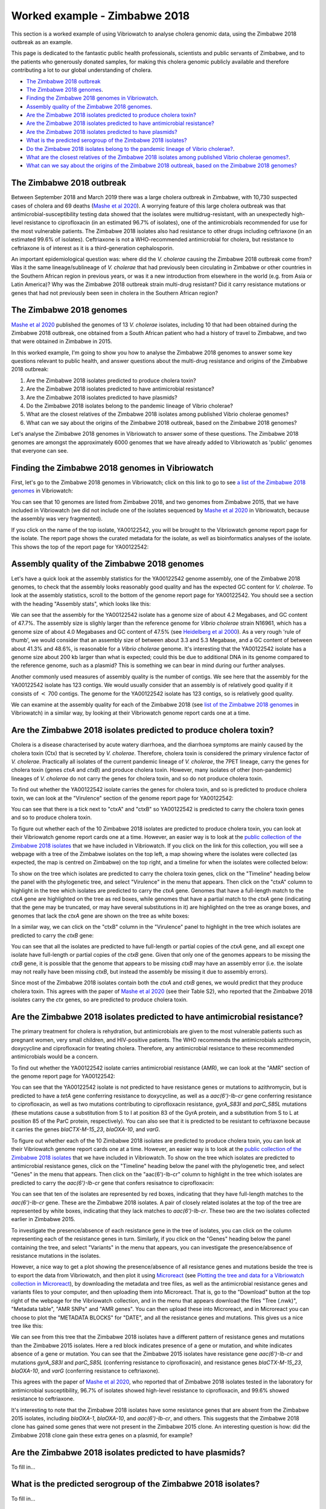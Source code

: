 Worked example - Zimbabwe 2018
==============================

This section is a worked example of using Vibriowatch to analyse cholera genomic data, using the Zimbabwe 2018 outbreak as an example.

This page is dedicated to the fantastic public health professionals, scientists and public servants of Zimbabwe, and to the patients
who generously donated samples, for making this cholera genomic publicly available and therefore contributing a lot to our
global understanding of cholera.

* `The Zimbabwe 2018 outbreak`_
* `The Zimbabwe 2018 genomes`_.
* `Finding the Zimbabwe 2018 genomes in Vibriowatch`_.
* `Assembly quality of the Zimbabwe 2018 genomes`_.
* `Are the Zimbabwe 2018 isolates predicted to produce cholera toxin?`_
* `Are the Zimbabwe 2018 isolates predicted to have antimicrobial resistance?`_
* `Are the Zimbabwe 2018 isolates predicted to have plasmids?`_
* `What is the predicted serogroup of the Zimbabwe 2018 isolates?`_
* `Do the Zimbabwe 2018 isolates belong to the pandemic lineage of Vibrio cholerae?`_.
* `What are the closest relatives of the Zimbabwe 2018 isolates among published Vibrio cholerae genomes?`_.
* `What can we say about the origins of the Zimbabwe 2018 outbreak, based on the Zimbabwe 2018 genomes?`_

The Zimbabwe 2018 outbreak
--------------------------

Between September 2018 and March 2019 there was a large cholera outbreak in Zimbabwe, with 10,730 suspected
cases of cholera and 69 deaths (`Mashe et al 2020`_). A worrying feature of this large cholera outbreak was
that antimicrobial-susceptibility testing data showed that the isolates were multidrug-resistant, with
an unexpectedly high-level resistance to ciprofloxacin (in an estimated 96.7% of isolates), one of the antimicrobials
recommended for use for the most vulnerable patients. The Zimbabwe 2018 isolates also had resistance to 
other drugs including ceftriaxone (in an estimated 99.6% of isolates).
Ceftriaxone is not a WHO-recommended antimicrobial for cholera, but resistance to ceftriaxone is of interest 
as it is a third-generation cephalosporin.

.. _Mashe et al 2020: https://pubmed.ncbi.nlm.nih.gov/32786196/

An important epidemiological question was: where did the *V. cholerae* causing the Zimbabwe 2018 outbreak come from?
Was it the same lineage/sublineage of *V. cholerae* that had previously been circulating in Zimbabwe or other countries
in the Southern African region in previous years, or was it a new introduction from elsewhere in the world (e.g. from
Asia or Latin America)? Why was the Zimbabwe 2018 outbreak strain multi-drug resistant? Did it carry resistance
mutations or genes that had not previously been seen in cholera in the Southern African region?

The Zimbabwe 2018 genomes
-------------------------

`Mashe et al 2020`_ published the genomes of 13 *V. cholerae* isolates, including 10 that had been obtained
during the Zimbabwe 2018 outbreak, one obtained from a South African patient who had a history of travel to
Zimbabwe, and two that were obtained in Zimbabwe in 2015. 

.. _Mashe et al 2020: https://pubmed.ncbi.nlm.nih.gov/32786196/

In this worked example, I'm going to show you how to analyse the Zimbabwe 2018 genomes to answer some key questions relevant
to public health, and answer questions about the multi-drug resistance and origins of the Zimbabwe 2018 outbreak:

#. Are the Zimbabwe 2018 isolates predicted to produce cholera toxin?
#. Are the Zimbabwe 2018 isolates predicted to have antimicrobial resistance?
#. Are the Zimbabwe 2018 isolates predicted to have plasmids?
#. Do the Zimbabwe 2018 isolates belong to the pandemic lineage of Vibrio cholerae?
#. What are the closest relatives of the Zimbabwe 2018 isolates among published Vibrio cholerae genomes? 
#. What can we say about the origins of the Zimbabwe 2018 outbreak, based on the Zimbabwe 2018 genomes?

Let's analyse the Zimbabwe 2018 genomes in Vibriowatch to answer some of these questions. The Zimbabwe 2018
genomes are amongst the approximately 6000 genomes that we have already added to Vibriowatch as 'public' genomes that
everyone can see. 

Finding the Zimbabwe 2018 genomes in Vibriowatch
------------------------------------------------

First, let's go to the Zimbabwe 2018 genomes in Vibriowatch; click on this link to go to see `a list of the Zimbabwe 2018 genomes`_ in Vibriowatch:

.. _a list of the Zimbabwe 2018 genomes: https://pathogen.watch/genomes/all?collection=e3l0zdw22pbb-vibriowatch-collection-mashe-et-al-2020&organismId=666

.. image:: Picture150.png
  :width: 800

You can see that 10 genomes are listed from Zimbabwe 2018, and two genomes from Zimbabwe 2015, that we have included in Vibriowatch
(we did not include one of the isolates sequenced by `Mashe et al 2020`_ in Vibriowatch, because the assembly was very fragmented).

.. _Mashe et al 2020: https://pubmed.ncbi.nlm.nih.gov/32786196/

If you click on the name of the top isolate, YA00122542, you will be brought to the Vibriowatch genome report page for the isolate.
The report page shows the curated metadata for the isolate, as well as bioinformatics analyses of the isolate.
This shows the top of the report page for YA00122542:

.. image:: Picture151.png
  :width: 600

Assembly quality of the Zimbabwe 2018 genomes
---------------------------------------------

Let's have a quick look at the assembly statistics for the YA00122542 genome assembly, one of the Zimbabwe 2018 genomes, to check that the assembly looks
reasonably good quality and has the expected GC content for *V. cholerae*. To look at the assembly statistics, scroll
to the bottom of the genome report page for YA00122542. You should see a section with the heading "Assembly stats", which
looks like this:

.. image:: Picture152.png
  :width: 550

We can see that the assembly for the YA00122542 isolate has a genome size of about 4.2 Megabases, and GC content of 47.7%. The assembly size is slighly larger
than the reference genome for *Vibrio cholerae* strain N16961, which has a genome size of about 4.0 Megabases and GC content of 47.5% (see `Heidelberg et al 2000`_). As a very rough 'rule of thumb', we would consider that an assembly size of between about 3.3 and 5.3 Megabase, and a GC content of between about 41.3% and 48.6%, is reasonable for a *Vibrio cholerae* genome. It's interesting that the YA00122542 isolate has a genome size about 200 kb larger than what is expected; could this be due to additional
DNA in its genome compared to the reference genome, such as a plasmid? This is something we can bear in mind during our further analyses.

.. _Heidelberg et al 2000: https://pubmed.ncbi.nlm.nih.gov/10952301/

Another commonly used measures of assembly quality is the number of contigs. We see here that the assembly for the YA00122542 isolate has 123 contigs.
We would usually consider that an assembly is of relatively good quality if it consists of :math:`<` 700 contigs. 
The genome for the YA00122542 isolate has 123 contigs, so is relatively good quality. 

We can examine at the assembly quality for each of the Zimbabwe 2018 (see `list of the Zimbabwe 2018 genomes`_ in Vibriowatch) in a similar way, by looking at their Vibriowatch genome report cards one at a time.

.. _list of the Zimbabwe 2018 genomes: https://pathogen.watch/genomes/all?collection=e3l0zdw22pbb-vibriowatch-collection-mashe-et-al-2020&organismId=666

Are the Zimbabwe 2018 isolates predicted to produce cholera toxin?
------------------------------------------------------------------

Cholera is a disease characterised by acute watery diarrhoea, and the diarrhoea symptoms are mainly caused by the cholera toxin (Ctx) that is secreted
by *V. cholerae*. Therefore, cholera toxin is considered the primary virulence factor of *V. cholerae*. Practically all isolates of the current pandemic lineage
of *V. cholerae*, the 7PET lineage, carry the genes for cholera toxin (genes *ctxA* and *ctxB*) and produce cholera toxin. However, many isolates of other
(non-pandemic) lineages of *V. cholerae* do not carry the genes for cholera toxin, and so do not produce cholera toxin.

To find out whether the YA00122542 isolate carries the genes for cholera toxin, and so is predicted to produce cholera toxin, we can look at the "Virulence" section
of the genome report page for YA00122542:

.. image:: Picture153.png
  :width: 550

You can see that there is a tick next to "ctxA" and "ctxB" so YA00122542 is predicted to carry the cholera toxin genes and so to produce cholera toxin.

To figure out whether each of the 10 Zimbabwe 2018 isolates are predicted to produce cholera toxin, you can look at their Vibriowatch genome
report cards one at a time. However, an easier way is to look at the `public collection of the Zimbabwe 2018 isolates`_ that we have
included in Vibriowatch. If you click on the link for this collection, you will see a webpage with a tree of the Zimbabwe isolates on the top
left, a map showing where the isolates were collected (as expected, the map is centred on Zimbabwe) on the top right, and a timeline for when the isolates were collected below:

.. image:: Picture154.png
  :width: 800

.. _public collection of the Zimbabwe 2018 isolates: https://pathogen.watch/collection/e3l0zdw22pbb-vibriowatch-collection-mashe-et-al-2020

To show on the tree which isolates are predicted to carry the cholera toxin genes, click on the "Timeline" heading below the panel with the
phylogenetic tree, and select "Virulence" in the menu that appears. Then click on the "ctxA" column to highlight in the tree which isolates
are predicted to carry the *ctxA* gene. Genomes that have a full-length match to the *ctxA* gene are highlighted on the tree as red boxes,
while genomes that have a partial match to the *ctxA* gene (indicating that the gene may be truncated, or may have several substitutions in it)
are highlighted on the tree as orange boxes, and genomes that lack the *ctxA* gene are shown on the tree as white boxes:

.. image:: Picture155.png
  :width: 800

In a similar way, we can click on the "ctxB" column in the "Virulence" panel to highlight in the tree which isolates are
predicted to carry the *ctxB* gene:

.. image:: Picture156.png
  :width: 800

You can see that all the isolates are predicted to have full-length or partial copies of the *ctxA* gene, and all except one isolate
have full-length or partial copies of the *ctxB* gene. Given that only one of the genomes appears to be missing the *ctxB* gene, it is possible
that the genome that appears to be missing *ctxB* may have an assembly error (i.e. the isolate may not really have been missing *ctxB*, but
instead the assembly be missing it due to assembly errors). 

Since most of the Zimbabwe 2018 isolates contain both the *ctxA* and *ctxB* genes, we would predict that they produce cholera toxin.
This agrees with the paper of `Mashe et al 2020`_ (see their Table S2), who reported that the Zimbabwe 2018 isolates carry the *ctx* genes, so are predicted to produce cholera toxin.

.. _Mashe et al 2020: https://pubmed.ncbi.nlm.nih.gov/32786196/

Are the Zimbabwe 2018 isolates predicted to have antimicrobial resistance?
--------------------------------------------------------------------------

The primary treatment for cholera is rehydration, but antimicrobials are given to the most vulnerable patients such as pregnant women, very small
children, and HIV-positive patients. The WHO recommends the antimicrobials azithromycin, doxycycline and ciprofloxacin for treating cholera. Therefore, any
antimicrobial resistance to these recommended antimicrobials would be a concern.

To find out whether the YA00122542 isolate carries antimicrobial resistance (AMR), we can look at the "AMR" section of the genome report page for YA00122542:

.. image:: Picture157.png
  :width: 550

You can see that the YA00122542 isolate is not predicted to have resistance genes or mutations to azithromycin, but is predicted
to have a *tetA* gene conferring resistance to doxycycline, as well as a *aac(6')-Ib-cr* gene conferring resistance to ciprofloxacin, as well as two mutations 
contributing to ciprofloxacin resistance, *gyrA_S83I* and *parC_S85L* mutations (these mutations cause a substitution from S to I at position 83 of the GyrA protein, and a substitution from S to L at position 85 of the ParC protein, respectively).
You can also see that it is predicted to be resistant to ceftriaxone because it carries the genes
*blaCTX-M-15_23*, *blaOXA-10*, and *varG*.

To figure out whether each of the 10 Zimbabwe 2018 isolates are predicted to produce cholera toxin, you can look at their Vibriowatch genome
report cards one at a time. However, an easier way is to look at the `public collection of the Zimbabwe 2018 isolates`_ that we have
included in Vibriowatch. To show on the tree which isolates are predicted to antimicrobial resistance genes, click on the "Timeline" heading
below the panel with the phylogenetic tree, and select "Genes" in the menu that appears. Then click on the "aac(6')-Ib-cr"
column to highlight in the tree which isolates are predicted to carry the *aac(6')-Ib-cr* gene that confers resisatnce to ciprofloxacin:

.. image:: Picture158.png
  :width: 800

.. _public collection of the Zimbabwe 2018 isolates: https://pathogen.watch/collection/e3l0zdw22pbb-vibriowatch-collection-mashe-et-al-2020

You can see that ten of the isolates are represented by red boxes, indicating that they have full-length matches to the *aac(6')-Ib-cr* gene.
These are the Zimbabwe 2018 isolates. A  pair of closely related isolates at the top of the tree are represented by white boxes, 
indicating that they lack matches to *aac(6')-Ib-cr*.
These two are the two isolates collected earlier in Zimbabwe 2015.

To investigate the presence/absence of each resistance gene in the tree of isolates, you can click on the column representing
each of the resistance genes in turn. Similarly, if you click on the "Genes" heading below the panel containing the tree,  
and select "Variants" in the menu that appears, you can investigate the presence/absence of resistance mutations in the isolates.

However, a nice way to get a plot showing the presence/absence of all resistance genes and mutations beside the tree is to export
the data from Vibriowatch, and then plot it using `Microreact`_ (see `Plotting the tree and data for a Vibriowatch collection in Microreact`_), 
by downloading the metadata and tree files, as well as the antimicrobial resistance genes and variants files
to your computer, and then uploading them into Microreact. That is, go to the "Download" button at the top right of the
webpage for the Vibriowatch collection, and in the menu that appears download the files "Tree (.nwk)", "Metadata table", "AMR SNPs" and "AMR genes".
You can then upload these into Microreact, and in Microreact you can choose to plot the "METADATA BLOCKS" for "DATE", and all
the resistance genes and mutations. This gives us a nice tree like this:

.. image:: Picture159.png
  :width: 1000

.. _Microreact: https://microreact.org/

.. _Plotting the tree and data for a Vibriowatch collection in Microreact: https://vibriowatch.readthedocs.io/en/latest/downloads.html#plotting-the-tree-and-data-for-a-vibriowatch-collection-in-microreact

We can see from this tree that the Zimbabwe 2018 isolates have a different pattern of resistance genes
and mutations than the Zimbabwe 2015 isolates. Here a red block indicates presence of a gene or mutation, and white indicates absence of a gene or mutation.
You can see that the Zimbabwe 2015 isolates have resistance gene *aac(6')-Ib-cr* and mutations *gyrA_S83I* and *parC_S85L* (conferring resistance to ciprofloxacin), 
and resistance genes *blaCTX-M-15_23*, *blaOXA-10*, and *varG* (conferring resistance to ceftriaxone).

This agrees with the paper of `Mashe et al 2020`_, who reported that of Zimbabwe 2018 isolates tested in the laboratory for antimicrobial susceptibility,
96.7% of isolates showed high-level resistance to ciprofloxacin, and 99.6% showed resistance to ceftriaxone. 

.. _Mashe et al 2020: https://pubmed.ncbi.nlm.nih.gov/32786196/

It's interesting to note that the Zimbabwe 2018 isolates have some resistance genes that are absent from the Zimbabwe 2015 isolates,
including *blaOXA-1*, *blaOXA-10*, and *aac(6')-Ib-cr*, and others. This suggests that the Zimbabwe 2018 clone has gained some genes
that were not present in the Zimbabwe 2015 clone. An interesting question is how: did the Zimbabwe 2018 clone gain these extra genes on a plasmid, for example?

Are the Zimbabwe 2018 isolates predicted to have plasmids?
----------------------------------------------------------

To fill in...

What is the predicted serogroup of the Zimbabwe 2018 isolates?
--------------------------------------------------------------

To fill in...

Do the Zimbabwe 2018 isolates belong to the pandemic lineage of Vibrio cholerae?
--------------------------------------------------------------------------------

To fill in...

What are the closest relatives of the Zimbabwe 2018 isolates among published Vibrio cholerae genomes?
-----------------------------------------------------------------------------------------------------

To fill in...

What can we say about the origins of the Zimbabwe 2018 outbreak, based on the Zimbabwe 2018 genomes?
----------------------------------------------------------------------------------------------------

To fill in...

CholeraBook
-----------

If you would like to learn more about cholera genomics, you may also be interested in our `Online Cholera Genomics Course (CholeraBook)`_.

.. _Online Cholera Genomics Course (CholeraBook): https://cholerabook.readthedocs.io/

Contact
-------

I will be grateful if you will send me (Avril Coghlan) corrections or suggestions for improvements to my email address alc@sanger.ac.uk
